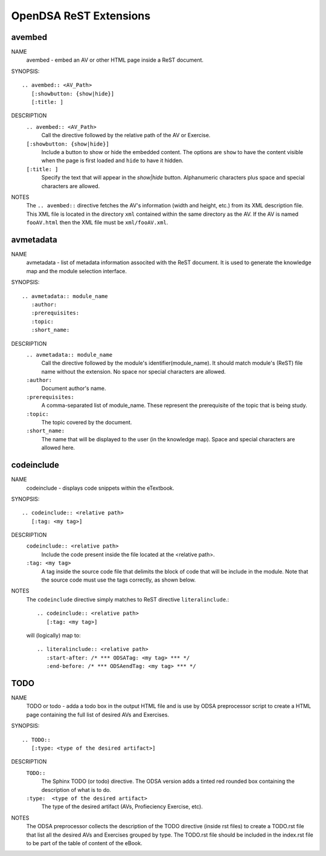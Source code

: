 .. _ODSAExtensions:


OpenDSA ReST Extensions
=======================

avembed
-------
NAME
        avembed - embed an AV or other HTML page inside a ReST document.     

SYNOPSIS::  
                      
	.. avembed:: <AV_Path> 
	   [:showbutton: {show|hide}]       
           [:title: ]              

DESCRIPTION
	``.. avembed:: <AV_Path>``                        		              
             Call the directive followed by the relative path of the
	     AV or Exercise.
        ``[:showbutton: {show|hide}]`` 
             Include a button to show or hide the embedded
	     content. The options are ``show`` to have the content visible
	     when the page is first loaded and ``hide`` to have it hidden.
	``[:title: ]``
	     Specify the text that will appear in the *show|hide*
	     button. Alphanumeric characters plus space and special
	     characters are allowed.
               
NOTES
	The ``.. avembed::`` directive fetches the AV's information
	(width and height, etc.) from its XML description file.
	This XML file is located in the directory ``xml`` contained
	within the same directory as the AV. If the AV is named
	``fooAV.html`` then the XML file must be ``xml/fooAV.xml``.
 
avmetadata
----------
NAME                   
	avmetadata - list of metadata information associted with the
	ReST document. It is used to generate the knowledge map and
	the module selection interface.

SYNOPSIS::             
        
	.. avmetadata:: module_name
	   :author:
	   :prerequisites:
	   :topic:
	   :short_name:                    	

DESCRIPTION
	``.. avmetadata:: module_name``
	     Call the directive followed by the module's
	     identifier(module_name). It should match module's (ReST) file
	     name without the extension. No space nor special characters
	     are allowed.
	``:author:``
	     Document author's name.
	``:prerequisites:``
	     A comma-separated list of module_name. These represent the
	     prerequisite of the topic that is being study.
	``:topic:``
	     The topic covered by the document.
	``:short_name:``
	     The name that will be displayed to the user (in the
	     knowledge map). Space and special characters are allowed here.

codeinclude
-----------
NAME
	codeinclude - displays code snippets within the eTextbook.

SYNOPSIS::

	.. codeinclude:: <relative path>
	   [:tag: <my tag>]    

DESCRIPTION
	``codeinclude:: <relative path>``
	    Include the code present inside the file located at the
	    <relative path>.
	``:tag: <my tag>``
	    A tag inside the source code file that delimits the block
	    of code that will be include in the module. Note that the
	    source code must use the tags correctly, as shown below.

NOTES
	The ``codeinclude`` directive simply matches to ReST directive
	``literalinclude``.:: 

		.. codeinclude:: <relative path>
		   [:tag: <my tag>]  

	will (logically) map to: ::

		.. literalinclude:: <relative path>
		   :start-after: /* *** ODSATag: <my tag> *** */
		   :end-before: /* *** ODSAendTag: <my tag> *** */   


TODO
----
NAME
	TODO or todo - adda a todo box in the output HTML file and is use 
	by ODSA preprocessor script to create a HTML page containing 
	the full list of desired AVs and Exercises.   

SYNOPSIS::

	.. TODO::
	   [:type: <type of the desired artifact>]  

DESCRIPTION
	``TODO::``
	   The Sphinx TODO (or todo) directive. The ODSA version adds a tinted red
	   rounded box containing the description of what is to do.
	``:type:  <type of the desired artifact>``    
	   The type of the desired artifact (AVs, Profieciency Exercise, etc).

NOTES
	The ODSA preprocessor collects the description of the TODO directive (inside rst files)
	to create a TODO.rst file that list all the desired AVs and Exercises grouped by type. 
	The TODO.rst file should be included in the index.rst file to be part of the table of content of the
        eBook.  

   
